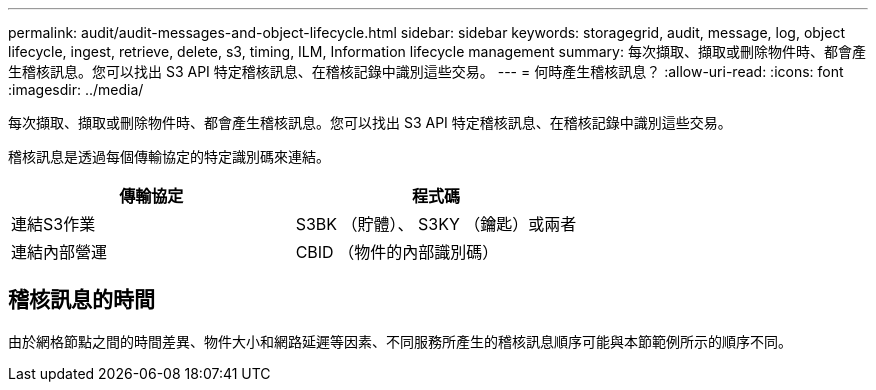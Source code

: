 ---
permalink: audit/audit-messages-and-object-lifecycle.html 
sidebar: sidebar 
keywords: storagegrid, audit, message, log, object lifecycle, ingest, retrieve, delete, s3, timing, ILM, Information lifecycle management 
summary: 每次擷取、擷取或刪除物件時、都會產生稽核訊息。您可以找出 S3 API 特定稽核訊息、在稽核記錄中識別這些交易。 
---
= 何時產生稽核訊息？
:allow-uri-read: 
:icons: font
:imagesdir: ../media/


[role="lead"]
每次擷取、擷取或刪除物件時、都會產生稽核訊息。您可以找出 S3 API 特定稽核訊息、在稽核記錄中識別這些交易。

稽核訊息是透過每個傳輸協定的特定識別碼來連結。

[cols="1a,1a"]
|===
| 傳輸協定 | 程式碼 


 a| 
連結S3作業
 a| 
S3BK （貯體）、 S3KY （鑰匙）或兩者



 a| 
連結內部營運
 a| 
CBID （物件的內部識別碼）

|===


== 稽核訊息的時間

由於網格節點之間的時間差異、物件大小和網路延遲等因素、不同服務所產生的稽核訊息順序可能與本節範例所示的順序不同。
